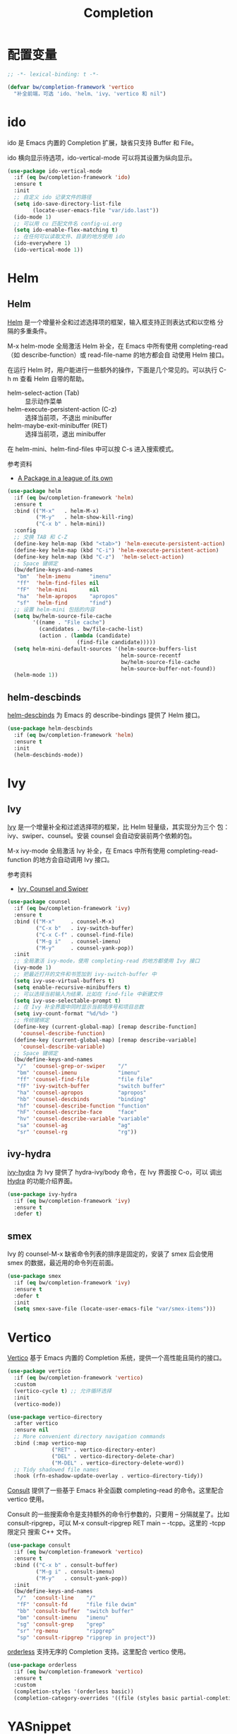 #+TITLE:     Completion

* 配置变量

#+BEGIN_SRC emacs-lisp
  ;; -*- lexical-binding: t -*-

  (defvar bw/completion-framework 'vertico
    "补全前端，可选 'ido、'helm、'ivy、'vertico 和 nil")
#+END_SRC

* ido

  ido 是 Emacs 内置的 Completion 扩展，缺省只支持 Buffer 和 File。

  ido 横向显示待选项，ido-vertical-mode 可以将其设置为纵向显示。

#+BEGIN_SRC emacs-lisp
  (use-package ido-vertical-mode
    :if (eq bw/completion-framework 'ido)
    :ensure t
    :init
    ;; 自定义 ido 记录文件的路径
    (setq ido-save-directory-list-file
          (locate-user-emacs-file "var/ido.last"))
    (ido-mode 1)
    ;; 可以用 cu 匹配文件名 config-ui.org
    (setq ido-enable-flex-matching t)
    ;; 在任何可以读取文件、目录的地方使用 ido
    (ido-everywhere 1)
    (ido-vertical-mode 1))
#+END_SRC

* Helm
** Helm

  [[https://github.com/emacs-helm/helm][Helm]] 是一个增量补全和过滤选择项的框架，输入框支持正则表达式和以空格
分隔的多重条件。

  M-x helm-mode 全局激活 Helm 补全，在 Emacs 中所有使用
completing-read（如 describe-function）或 read-file-name 的地方都会自
动使用 Helm 接口。

  在运行 Helm 时，用户能进行一些额外的操作，下面是几个常见的。可以执行
C-h m 查看 Helm 自带的帮助。
  - helm-select-action (Tab) :: 显示动作菜单
  - helm-execute-persistent-action (C-z) :: 选择当前项，不退出 minibuffer
  - helm-maybe-exit-minibuffer (RET)  :: 选择当前项，退出 minibuffer

  在 helm-mini、helm-find-files 中可以按 C-s 进入搜索模式。

  参考资料
  - [[https://tuhdo.github.io/helm-intro.html][A Package in a league of its own]]

#+BEGIN_SRC emacs-lisp
  (use-package helm
    :if (eq bw/completion-framework 'helm)
    :ensure t
    :bind (("M-x"   . helm-M-x)
           ("M-y"   . helm-show-kill-ring)
           ("C-x b" . helm-mini))
    :config
    ;; 交换 TAB 和 C-Z
    (define-key helm-map (kbd "<tab>") 'helm-execute-persistent-action)
    (define-key helm-map (kbd "C-i") 'helm-execute-persistent-action)
    (define-key helm-map (kbd "C-z")  'helm-select-action)
    ;; Space 键绑定
    (bw/define-keys-and-names
     "bm"  'helm-imenu      "imenu"
     "ff"  'helm-find-files nil
     "fF"  'helm-mini       nil
     "ha"  'helm-apropos    "apropos"
     "sf"  'helm-find       "find")
    ;; 设置 helm-mini 包括的内容
    (setq bw/helm-source-file-cache
          '((name . "File cache")
            (candidates . bw/file-cache-list)
            (action . (lambda (candidate)
                        (find-file candidate)))))
    (setq helm-mini-default-sources '(helm-source-buffers-list
                                      helm-source-recentf
                                      bw/helm-source-file-cache
                                      helm-source-buffer-not-found))
    (helm-mode 1))
#+END_SRC

** helm-descbinds

  [[https://github.com/emacs-helm/helm-descbinds][helm-descbinds]] 为 Emacs 的 describe-bindings 提供了 Helm 接口。

#+BEGIN_SRC emacs-lisp
  (use-package helm-descbinds
    :if (eq bw/completion-framework 'helm)
    :ensure t
    :init
    (helm-descbinds-mode))
#+END_SRC

* Ivy
** Ivy

  [[https://github.com/abo-abo/swiper][Ivy]] 是一个增量补全和过滤选择项的框架，比 Helm 轻量级，其实现分为三个
包：ivy、swiper、counsel。安装 counsel 会自动安装前两个依赖的包。

  M-x ivy-mode 全局激活 Ivy 补全，在 Emacs 中所有使用
completing-read-function 的地方会自动调用 Ivy 接口。

  参考资料
  - [[https://writequit.org/denver-emacs/presentations/2017-04-11-ivy.html][Ivy, Counsel and Swiper]]

#+BEGIN_SRC emacs-lisp
  (use-package counsel
    :if (eq bw/completion-framework 'ivy)
    :ensure t
    :bind (("M-x"     . counsel-M-x)
           ("C-x b"   . ivy-switch-buffer)
           ("C-x C-f" . counsel-find-file)
           ("M-g i"   . counsel-imenu)
           ("M-y"     . counsel-yank-pop))
    :init
    ;; 全局激活 ivy-mode，使用 completing-read 的地方都使用 Ivy 接口
    (ivy-mode 1)
    ;; 把最近打开的文件和书签加到 ivy-switch-buffer 中
    (setq ivy-use-virtual-buffers t)
    (setq enable-recursive-minibuffers t)
    ;; 可以选择当前输入为结果，比如在 find-file 中新建文件
    (setq ivy-use-selectable-prompt t)
    ;; 在 Ivy 补全界面中同时显示当前项序号和项目总数
    (setq ivy-count-format "%d/%d> ")
    ;; 传统键绑定
    (define-key (current-global-map) [remap describe-function]
      'counsel-describe-function)
    (define-key (current-global-map) [remap describe-variable]
      'counsel-describe-variable)
    ;; Space 键绑定
    (bw/define-keys-and-names
     "/"  'counsel-grep-or-swiper    "/"
     "bm" 'counsel-imenu             "imenu"
     "ff" 'counsel-find-file         "file file"
     "fF" 'ivy-switch-buffer         "switch buffer"
     "ha" 'counsel-apropos           "apropos"
     "hb" 'counsel-descbinds         "binding"
     "hf" 'counsel-describe-function "function"
     "hF" 'counsel-describe-face     "face"
     "hv" 'counsel-describe-variable "variable"
     "sa" 'counsel-ag                "ag"
     "sr" 'counsel-rg                "rg"))
#+END_SRC

** ivy-hydra

  [[https://github.com/abo-abo/swiper][ivy-hydra]] 为 Ivy 提供了 hydra-ivy/body 命令，在 Ivy 界面按 C-o，可以
调出 [[https://github.com/abo-abo/hydra][Hydra]] 的功能介绍界面。

#+BEGIN_SRC emacs-lisp
  (use-package ivy-hydra
    :if (eq bw/completion-framework 'ivy)
    :ensure t
    :defer t)
#+END_SRC

** smex

  Ivy 的 counsel-M-x 缺省命令列表的排序是固定的，安装了 smex 后会使用
smex 的数据，最近用的命令列在前面。

#+BEGIN_SRC emacs-lisp
  (use-package smex
    :if (eq bw/completion-framework 'ivy)
    :ensure t
    :defer t
    :init
    (setq smex-save-file (locate-user-emacs-file "var/smex-items")))
#+END_SRC

* Vertico

  [[https://github.com/minad/vertico][Vertico]] 基于 Emacs 内置的 Completion 系统，提供一个高性能且简约的接口。

#+BEGIN_SRC emacs-lisp
  (use-package vertico
    :if (eq bw/completion-framework 'vertico)
    :custom
    (vertico-cycle t) ;; 允许循环选择
    :init
    (vertico-mode))

  (use-package vertico-directory
    :after vertico
    :ensure nil
    ;; More convenient directory navigation commands
    :bind (:map vertico-map
                ("RET" . vertico-directory-enter)
                ("DEL" . vertico-directory-delete-char)
                ("M-DEL" . vertico-directory-delete-word))
    ;; Tidy shadowed file names
    :hook (rfn-eshadow-update-overlay . vertico-directory-tidy))
#+END_SRC

  [[https://github.com/minad/consult][Consult]] 提供了一些基于 Emacs 补全函数 completing-read 的命令。这里配合 vertico
使用。

  Consult 的一些搜索命令是支持额外的命令行参数的，只要用 -- 分隔就星了。比如
consult-ripgrep，可以 M-x consult-ripgrep RET main -- -tcpp。这里的 -tcpp 限定只
搜索 C++ 文件。

#+BEGIN_SRC emacs-lisp
  (use-package consult
    :if (eq bw/completion-framework 'vertico)
    :ensure t
    :bind (("C-x b" . consult-buffer)
           ("M-g i" . consult-imenu)
           ("M-y"   . consult-yank-pop))
    :init
    (bw/define-keys-and-names
     "/"  'consult-line    "/"
     "fF" 'consult-fd      "file file dwim"
     "bb" 'consult-buffer  "switch buffer"
     "bm" 'consult-imenu   "imenu"
     "sg" 'consult-grep    "grep"
     "sr" 'rg-menu         "ripgrep"
     "sp" 'consult-ripgrep "ripgrep in project"))
#+END_SRC

  [[https://github.com/oantolin/orderless][orderless]] 支持无序的 Completion 支持。这里配合 vertico 使用。

#+BEGIN_SRC emacs-lisp
  (use-package orderless
    :if (eq bw/completion-framework 'vertico)
    :ensure t
    :custom
    (completion-styles '(orderless basic))
    (completion-category-overrides '((file (styles basic partial-completion)))))
#+END_SRC

* YASnippet

  [[https://github.com/joaotavora/yasnippet][YASnippet]] 是一个留下的 Emacs 模版系统。

  安装 YASnippet 后，有两种方式激活。
  - M-x yas-global-mode 全局激活
  - 通过 yas-reload-all 加载 Snippets，在 hook 中通过 yas-minor-mode
    激活

  YASnippet 的 Snippet 目录通过 yas-snippet-dirs 设置，其子目录以
Major Mode 的名字组织。

  在使用 YASnippet 的过程中，如果需要新加一个 Snippet，可以运行
yas-new-snippet 创建新的 Snippet；如果需要修改现成的 Snippet，可以 M-x
yas-visit-snippet-file 打开相应的 Snippet 文件修改。

  参考资料：
  - [[http://joaotavora.github.io/yasnippet/][Yet another snippet extension]] 官方文档

#+BEGIN_SRC emacs-lisp
  (use-package yasnippet
    :ensure t
    :defer t
    :init
    (setq yas-snippet-dirs
          (list (locate-user-emacs-file "etc/snippets")))
    :config
    (yas-reload-all))
#+END_SRC

* Company

  [[http://company-mode.github.io/][Company]] 是一个自动补全框架。

  | M-x company-mode     | 激活 Company 模式      |
  | M-x company-complete | 补全命令，可以手动激发 |
  | M-n、M-p             | 在候选内容中选择       |
  | C-s、C-r、C-o        | 在候选内容中搜索       |

  Company 自带多个补全后端（Backend），每个补全后端都是一个函数，可以
从这个函数开始阅读，了解该后端实现的原理。另外，还有许多第三方的补全后
端，可以参考 [[https://github.com/company-mode/company-mode/wiki/Third-Party-Packages][Third Party Packages]]。

  变量 company-backends 列表中记录了可供使用的 Backend。在补全时，
Company 依次尝试每个 Backend，并使用第一个能匹配的 Backend 返回的补全
项。如果要使用使用多个 Backend，可以将其分为一组（放在一个列表中），这
样它们的补选项会被合并显示。比如， ((a b) c d e) 中的 a、b 可以同时使
用 。下面的示例代码将 company-yasnippet 加到 company-backends 的每个
Backend 组中。

#+BEGIN_SRC emacs-lisp-example
  (defun add-yasnippet-to-company-backend (backend)
    (if (and (listp backend) (member 'company-yasnippet backend))
        backend
      (append (if (consp backend)
                  backend
                (list backend))
              '(:with company-yasnippet))))

  (setq company-backends
        (mapcar #'add-yasnippet-to-company-backend company-backends))
#+END_SRC

  company-clang 利用 Clang 分析 C/C++ 源文件，从而实现准确的补全。如果
使用 company-clang 的话，需要通过 .dir-locals 文件让Clang 知道编译参数，
尤其是 include 目录的路径，下面是一个例子。注意，每个参数一个字符串，
不要把多个参数合并在一个字符串，否则 Clang 不能正确处理。

#+BEGIN_SRC emacs-lisp-example
  ((nil . ((company-clang-arguments . ("-I/path/to/include1/"
                                       "-I/path/to/include2/"
                                       "-DDEBUG")))))
#+END_SRC

  company-cmake 的设计比较有趣，在 company-cmake--candidates 函数中调
用 cmake 的 --help-command-list、--help-module-list、--help-variable-list
命令行，得到补全信息。

#+BEGIN_SRC emacs-lisp
  (use-package company
    :ensure t
    :delight
    ;; 全局激活 Company Mode
    :hook (after-init . global-company-mode)
    :config
    ;; 激发补全前等待时间，缺省是 0.5，修改成 0.1 会快一点
    (setq company-idle-delay 0.1))
#+END_SRC

* Marginalia

  [[https://github.com/minad/marginalia][Marginalia]] 为 minibuffer 的 Completion 候选项提供 Annotation。其支持的
Annotation 有 File、Buffer、Function、Variable、Library 等。可以通过变量
marginalia-annotator-registry 查看详细列表。

#+BEGIN_SRC emacs-lisp
  (use-package marginalia
    :bind (:map minibuffer-local-map
                ;; 切换显示内容
                ("M-A" . marginalia-cycle))
    :init
    (marginalia-mode))
#+END_SRC
